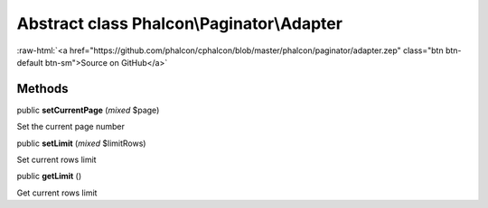 Abstract class **Phalcon\\Paginator\\Adapter**
==============================================

.. role:: raw-html(raw)
   :format: html

:raw-html:`<a href="https://github.com/phalcon/cphalcon/blob/master/phalcon/paginator/adapter.zep" class="btn btn-default btn-sm">Source on GitHub</a>`




Methods
-------

public  **setCurrentPage** (*mixed* $page)

Set the current page number



public  **setLimit** (*mixed* $limitRows)

Set current rows limit



public  **getLimit** ()

Get current rows limit



